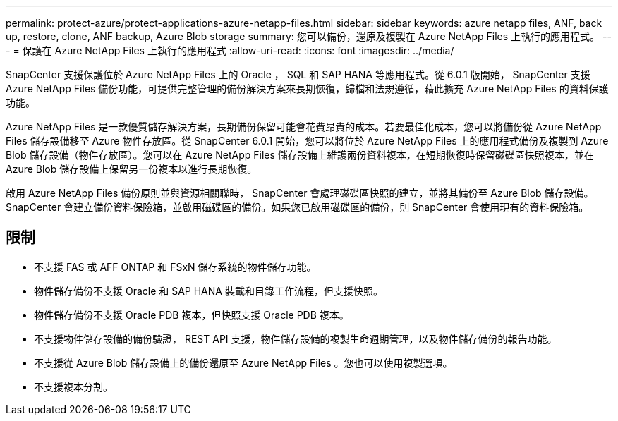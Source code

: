 ---
permalink: protect-azure/protect-applications-azure-netapp-files.html 
sidebar: sidebar 
keywords: azure netapp files, ANF, back up, restore, clone, ANF backup, Azure Blob storage 
summary: 您可以備份，還原及複製在 Azure NetApp Files 上執行的應用程式。 
---
= 保護在 Azure NetApp Files 上執行的應用程式
:allow-uri-read: 
:icons: font
:imagesdir: ../media/


[role="lead"]
SnapCenter 支援保護位於 Azure NetApp Files 上的 Oracle ， SQL 和 SAP HANA 等應用程式。從 6.0.1 版開始， SnapCenter 支援 Azure NetApp Files 備份功能，可提供完整管理的備份解決方案來長期恢復，歸檔和法規遵循，藉此擴充 Azure NetApp Files 的資料保護功能。

Azure NetApp Files 是一款優質儲存解決方案，長期備份保留可能會花費昂貴的成本。若要最佳化成本，您可以將備份從 Azure NetApp Files 儲存設備移至 Azure 物件存放區。從 SnapCenter 6.0.1 開始，您可以將位於 Azure NetApp Files 上的應用程式備份及複製到 Azure Blob 儲存設備（物件存放區）。您可以在 Azure NetApp Files 儲存設備上維護兩份資料複本，在短期恢復時保留磁碟區快照複本，並在 Azure Blob 儲存設備上保留另一份複本以進行長期恢復。

啟用 Azure NetApp Files 備份原則並與資源相關聯時， SnapCenter 會處理磁碟區快照的建立，並將其備份至 Azure Blob 儲存設備。SnapCenter 會建立備份資料保險箱，並啟用磁碟區的備份。如果您已啟用磁碟區的備份，則 SnapCenter 會使用現有的資料保險箱。



== 限制

* 不支援 FAS 或 AFF ONTAP 和 FSxN 儲存系統的物件儲存功能。
* 物件儲存備份不支援 Oracle 和 SAP HANA 裝載和目錄工作流程，但支援快照。
* 物件儲存備份不支援 Oracle PDB 複本，但快照支援 Oracle PDB 複本。
* 不支援物件儲存設備的備份驗證， REST API 支援，物件儲存設備的複製生命週期管理，以及物件儲存備份的報告功能。
* 不支援從 Azure Blob 儲存設備上的備份還原至 Azure NetApp Files 。您也可以使用複製選項。
* 不支援複本分割。

